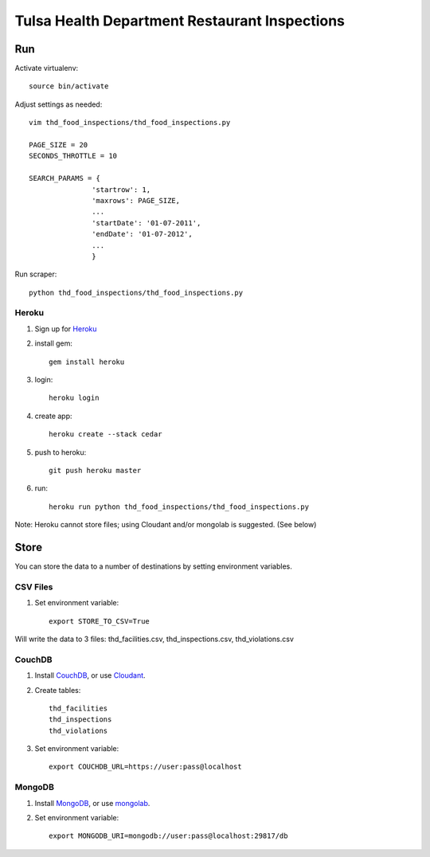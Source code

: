 ==============================================
Tulsa Health Department Restaurant Inspections
==============================================

Run
===

Activate virtualenv::

    source bin/activate

Adjust settings as needed::

    vim thd_food_inspections/thd_food_inspections.py

    PAGE_SIZE = 20
    SECONDS_THROTTLE = 10

    SEARCH_PARAMS = {
                   'startrow': 1,
                   'maxrows': PAGE_SIZE,
                   ...
                   'startDate': '01-07-2011',
                   'endDate': '01-07-2012',
                   ...
                   }
    
Run scraper::

    python thd_food_inspections/thd_food_inspections.py

Heroku
------

#. Sign up for Heroku_ 
#. install gem::

    gem install heroku

#. login::

    heroku login

#. create app::

    heroku create --stack cedar

#. push to heroku::

    git push heroku master

#. run::

    heroku run python thd_food_inspections/thd_food_inspections.py

Note: Heroku cannot store files; using Cloudant and/or mongolab is suggested.
(See below)

.. _Heroku: http://heroku.com

Store
=====

You can store the data to a number of destinations by setting environment
variables.

CSV Files
---------

#. Set environment variable::

    export STORE_TO_CSV=True

Will write the data to 3 files: thd_facilities.csv, thd_inspections.csv, thd_violations.csv

CouchDB
-------

#. Install CouchDB_, or use Cloudant_.
#. Create tables::

    thd_facilities
    thd_inspections
    thd_violations

#. Set environment variable::

    export COUCHDB_URL=https://user:pass@localhost

.. _CouchDB: http://wiki.apache.org/couchdb/Installation
.. _Cloudant: https://cloudant.com/

MongoDB
-------

#. Install MongoDB_, or use mongolab_.
#. Set environment variable::

    export MONGODB_URI=mongodb://user:pass@localhost:29817/db

.. _MongoDB: http://www.mongodb.org/
.. _mongolab: https://mongolab.com/
